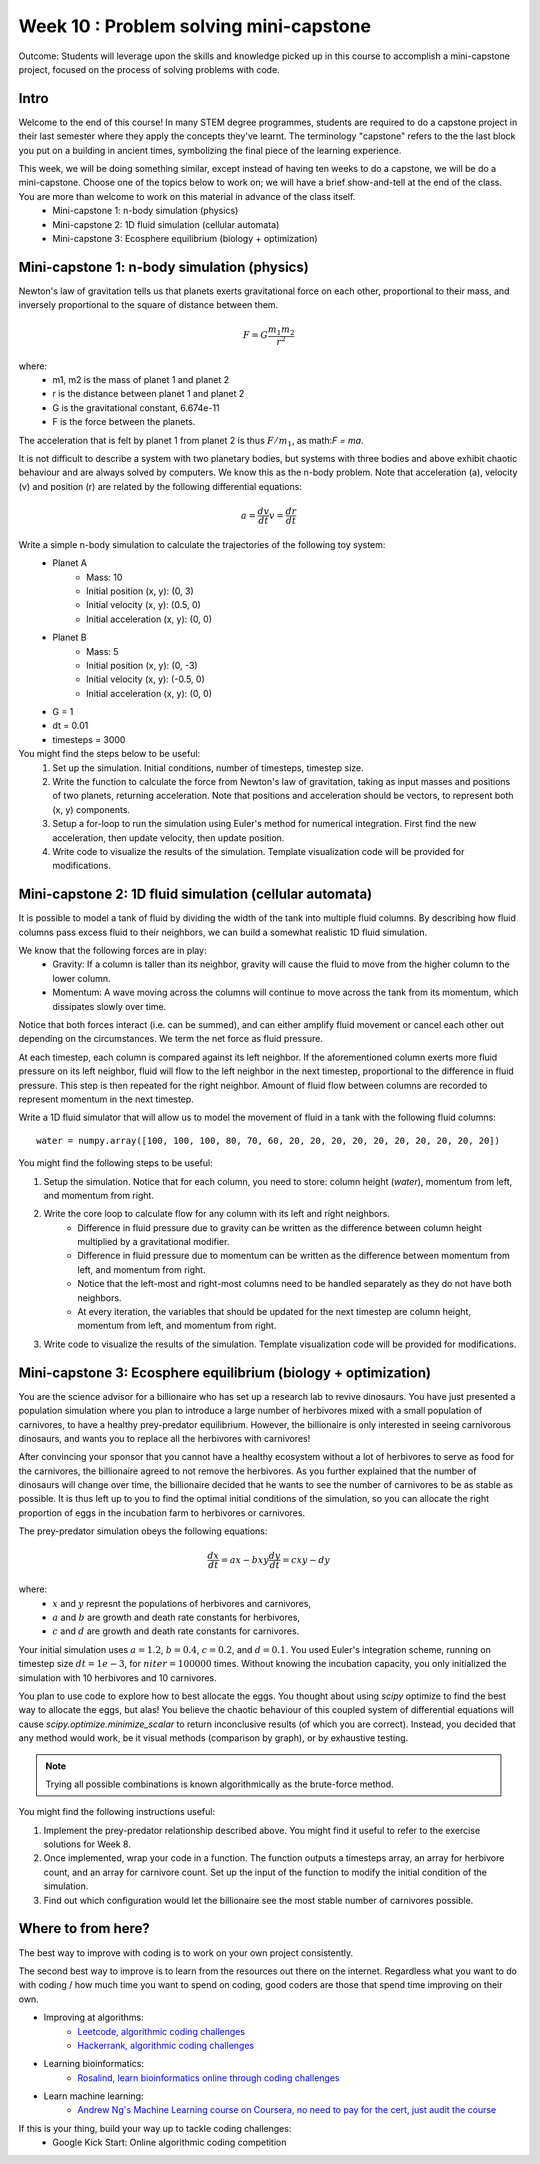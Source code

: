 Week 10 : Problem solving mini-capstone
=======================================

Outcome: Students will leverage upon the skills and knowledge picked up in this course to accomplish a mini-capstone project, focused on the process of solving problems with code. 

Intro
-----
Welcome to the end of this course! In many STEM degree programmes, students are required to do a capstone project in their last semester where they apply the concepts they've learnt. The terminology "capstone" refers to the the last block you put on a building in ancient times, symbolizing the final piece of the learning experience. 

This week, we will be doing something similar, except instead of having ten weeks to do a capstone, we will be do a mini-capstone. Choose one of the topics below to work on; we will have a brief show-and-tell at the end of the class. You are more than welcome to work on this material in advance of the class itself.
	* Mini-capstone 1: n-body simulation (physics)
	* Mini-capstone 2: 1D fluid simulation (cellular automata)
	* Mini-capstone 3: Ecosphere equilibrium (biology + optimization)

Mini-capstone 1: n-body simulation (physics)
--------------------------------------------
Newton's law of gravitation tells us that planets exerts gravitational force on each other, proportional to their mass, and inversely proportional to the square of distance between them. 

.. math::

    F = G\frac{m_{1}m_{2}}{r^2}

where:
	* m1, m2 is the mass of planet 1 and planet 2
	* r is the distance between planet 1 and planet 2
	* G is the gravitational constant, 6.674e-11
	* F is the force between the planets.

The acceleration that is felt by planet 1 from planet 2 is thus :math:`F/m_{1}`, as math:`F = ma`.

It is not difficult to describe a system with two planetary bodies, but systems with three bodies and above exhibit chaotic behaviour and are always solved by computers. We know this as the n-body problem. Note that acceleration (a), velocity (v) and position (r) are related by the following differential equations:

.. math::

    a = \frac{dv}{dt}
	v = \frac{dr}{dt}


Write a simple n-body simulation to calculate the trajectories of the following toy system:
	* Planet A
		* Mass: 10
		* Initial position (x, y): (0, 3)
		* Initial velocity (x, y): (0.5, 0)
		* Initial acceleration (x, y): (0, 0)
	* Planet B
		* Mass: 5
		* Initial position (x, y): (0, -3)
		* Initial velocity (x, y): (-0.5, 0)
		* Initial acceleration (x, y): (0, 0)
	* G = 1
	* dt = 0.01
	* timesteps = 3000

You might find the steps below to be useful:
	1. Set up the simulation. Initial conditions, number of timesteps, timestep size.
	2. Write the function to calculate the force from Newton's law of gravitation, taking as input masses and positions of two planets, returning acceleration. Note that positions and acceleration should be vectors, to represent both (x, y) components.
	3. Setup a for-loop to run the simulation using Euler's method for numerical integration. First find the new acceleration, then update velocity, then update position. 
	4. Write code to visualize the results of the simulation. Template visualization code will be provided for modifications.


Mini-capstone 2: 1D fluid simulation (cellular automata)
--------------------------------------------------------
It is possible to model a tank of fluid by dividing the width of the tank into multiple fluid columns. By describing how fluid columns pass excess fluid to their neighbors, we can build a somewhat realistic 1D fluid simulation. 

We know that the following forces are in play:
	* Gravity: If a column is taller than its neighbor, gravity will cause the fluid to move from the higher column to the lower column.
	* Momentum: A wave moving across the columns will continue to move across the tank from its momentum, which dissipates slowly over time. 

Notice that both forces interact (i.e. can be summed), and can either amplify fluid movement or cancel each other out depending on the circumstances. We term the net force as fluid pressure.

At each timestep, each column is compared against its left neighbor. If the aforementioned column exerts more fluid pressure on its left neighbor, fluid will flow to the left neighbor in the next timestep, proportional to the difference in fluid pressure. This step is then repeated for the right neighbor. Amount of fluid flow between columns are recorded to represent momentum in the next timestep. 


Write a 1D fluid simulator that will allow us to model the movement of fluid in a tank with the following fluid columns:
::

	water = numpy.array([100, 100, 100, 80, 70, 60, 20, 20, 20, 20, 20, 20, 20, 20, 20, 20])

You might find the following steps to be useful:

1. Setup the simulation. Notice that for each column, you need to store: column height (`water`), momentum from left, and momentum from right.
2. Write the core loop to calculate flow for any column with its left and right neighbors.
	* Difference in fluid pressure due to gravity can be written as the difference between column height multiplied by a gravitational modifier. 
	* Difference in fluid pressure due to momentum can be written as the difference between momentum from left, and momentum from right.
	* Notice that the left-most and right-most columns need to be handled separately as they do not have both neighbors.
	* At every iteration, the variables that should be updated for the next timestep are column height, momentum from left, and momentum from right.
3. Write code to visualize the results of the simulation. Template visualization code will be provided for modifications.

Mini-capstone 3: Ecosphere equilibrium (biology + optimization)
---------------------------------------------------------------
You are the science advisor for a billionaire who has set up a research lab to revive dinosaurs. You have just presented a population simulation where you plan to introduce a large number of herbivores mixed with a small population of carnivores, to have a healthy prey-predator equilibrium. However, the billionaire is only interested in seeing carnivorous dinosaurs, and wants you to replace all the herbivores with carnivores!

After convincing your sponsor that you cannot have a healthy ecosystem without a lot of herbivores to serve as food for the carnivores, the billionaire agreed to not remove the herbivores. As you further explained that the number of dinosaurs will change over time, the billionaire decided that he wants to see the number of carnivores to be as stable as possible. It is thus left up to you to find the optimal initial conditions of the simulation, so you can allocate the right proportion of eggs in the incubation farm to herbivores or carnivores.

The prey-predator simulation obeys the following equations:

.. math::

    \frac{dx}{dt} = ax - bxy
	\frac{dy}{dt} = cxy - dy

where:
	* :math:`x` and :math:`y` represnt the populations of herbivores and carnivores,
	* :math:`a` and :math:`b` are growth and death rate constants for herbivores, 
	* :math:`c` and :math:`d` are growth and death rate constants for carnivores.

Your initial simulation uses :math:`a=1.2`, :math:`b=0.4`, :math:`c=0.2`, and :math:`d=0.1`. You used Euler's integration scheme, running on timestep size :math:`dt=1e-3`, for :math:`niter=100000` times. Without knowing the incubation capacity, you only initialized the simulation with 10 herbivores and 10 carnivores. 

You plan to use code to explore how to best allocate the eggs. You thought about using `scipy` optimize to find the best way to allocate the eggs, but alas! You believe the chaotic behaviour of this coupled system of differential equations will cause `scipy.optimize.minimize_scalar` to return inconclusive results (of which you are correct). Instead, you decided that any method would work, be it visual methods (comparison by graph), or by exhaustive testing.

.. note ::
	Trying all possible combinations is known algorithmically as the brute-force method.


You might find the following instructions useful:

1. Implement the prey-predator relationship described above. You might find it useful to refer to the exercise solutions for Week 8.
2. Once implemented, wrap your code in a function. The function outputs a timesteps array, an array for herbivore count, and an array for carnivore count. Set up the input of the function to modify the initial condition of the simulation. 
3. Find out which configuration would let the billionaire see the most stable number of carnivores possible.

Where to from here?
-------------------
.. Instructor notes: Need to go through each site! Make sure that each one is shown off within one minute. 
.. Estimated time: 10 mins
.. Section objective: Summarize last week's contents + setup check

The best way to improve with coding is to work on your own project consistently. 

The second best way to improve is to learn from the resources out there on the internet. Regardless what you want to do with coding / how much time you want to spend on coding, good coders are those that spend time improving on their own. 

* Improving at algorithms:
	* `Leetcode, algorithmic coding challenges <https://leetcode.com/>`_
	* `Hackerrank, algorithmic coding challenges <https://www.hackerrank.com/>`_
* Learning bioinformatics:
	* `Rosalind, learn bioinformatics online through coding challenges <http://rosalind.info/problems/locations/>`_
* Learn machine learning:
	* `Andrew Ng's Machine Learning course on Coursera, no need to pay for the cert, just audit the course <https://www.coursera.org/learn/machine-learning>`_

If this is your thing, build your way up to tackle coding challenges:	
	* Google Kick Start: Online algorithmic coding competition